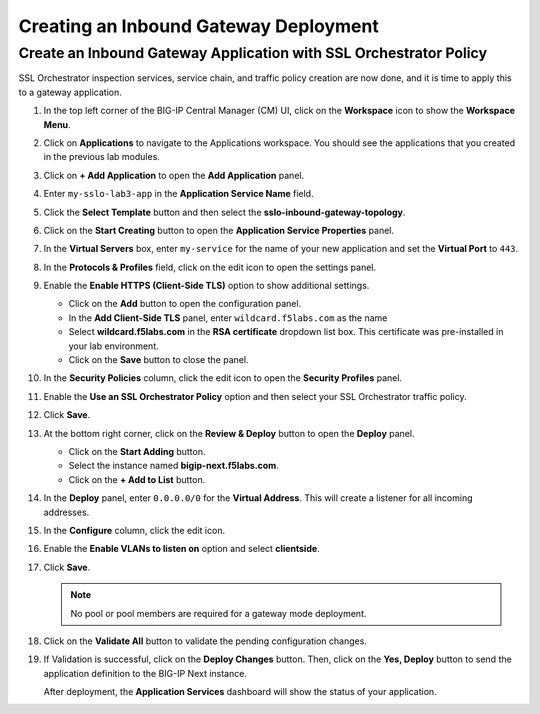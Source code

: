 Creating an Inbound Gateway Deployment
================================================================================


Create an Inbound Gateway Application with SSL Orchestrator Policy
--------------------------------------------------------------------------------

SSL Orchestrator inspection services, service chain, and traffic policy creation are now done, and it is time to apply this to a gateway application.

#. In the top left corner of the BIG-IP Central Manager (CM) UI, click on the **Workspace** icon to show the **Workspace Menu**.

#. Click on **Applications** to navigate to the Applications workspace. You should see the applications that you created in the previous lab modules.

#. Click on **+ Add Application** to open the **Add Application** panel.

#. Enter ``my-sslo-lab3-app`` in the **Application Service Name** field.

#. Click the **Select Template** button and then select the **sslo-inbound-gateway-topology**.


#. Click on the **Start Creating** button to open the **Application Service Properties** panel.


#. In the **Virtual Servers** box, enter ``my-service`` for the name of your new application
   and set the **Virtual Port** to ``443``. 

#. In the **Protocols & Profiles** field, click on the edit icon to open the settings panel.

#. Enable the **Enable HTTPS (Client-Side TLS)** option to show additional settings.

   - Click on the **Add** button to open the configuration panel.
   - In the **Add Client-Side TLS** panel, enter ``wildcard.f5labs.com`` as the name
   - Select **wildcard.f5labs.com** in the **RSA certificate** dropdown list box. This certificate was pre-installed in your lab environment.
   - Click on the **Save** button to close the panel.


#. In the **Security Policies** column, click the edit icon to open the **Security Profiles** panel.

#. Enable the **Use an SSL Orchestrator Policy** option and then select your SSL Orchestrator traffic policy.

   .. image:: ./images/second-app-1.png

#. Click **Save**.

   .. image:: ./images/second-app-2.png

#. At the bottom right corner, click on the **Review & Deploy** button to open the **Deploy** panel.

   - Click on the **Start Adding** button.
   - Select the instance named **bigip-next.f5labs.com**.
   - Click on the **+ Add to List** button.

#. In the **Deploy** panel, enter ``0.0.0.0/0`` for the **Virtual Address**. This will create a listener for all incoming addresses.

#. In the **Configure** column, click the edit icon. 

#. Enable the **Enable VLANs to listen on** option and select **clientside**.

#. Click **Save**.


   .. note::
      No pool or pool members are required for a gateway mode deployment.


#. Click on the **Validate All** button to validate the pending configuration changes.

   .. image:: ./images/second-app-3.png


#. If Validation is successful, click on the **Deploy Changes** button. Then, click on the **Yes, Deploy** button to send the application definition to the BIG-IP Next instance.

   After deployment, the **Application Services** dashboard will show the status of your application.

   .. image:: ./images/second-app-4.png

